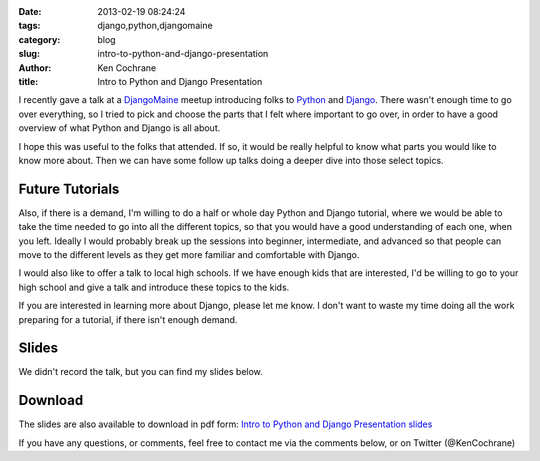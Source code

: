 :date: 2013-02-19 08:24:24
:tags: django,python,djangomaine
:category: blog
:slug: intro-to-python-and-django-presentation
:author: Ken Cochrane
:title: Intro to Python and Django Presentation

I recently gave a talk at a `DjangoMaine <http://www.DjangoMaine.com>`_ meetup introducing folks to `Python <http://python.org>`_ and `Django <http://www.djangoproject.com>`_. There wasn't enough time to go over everything, so I tried to pick and choose the parts that I felt where important to go over, in order to have a good overview of what Python and Django is all about. 

I hope this was useful to the folks that attended. If so, it would be really helpful to know what parts you would like to know more about. Then we can have some follow up talks doing a deeper dive into those select topics.

Future Tutorials
----------------
Also, if there is a demand, I'm willing to do a half or whole day Python and Django tutorial, where we would be able to take the time needed to go into all the different topics, so that you would have a good understanding of each one, when you left. Ideally I would probably break up the sessions into beginner, intermediate, and advanced so that people can move to the different levels as they get more familiar and comfortable with Django.

I would also like to offer a talk to local high schools. If we have enough kids that are interested, I'd be willing to go to your high school and give a talk and introduce these topics to the kids.

If you are interested in learning more about Django, please let me know. I don't want to waste my time doing all the work preparing for a tutorial, if there isn't enough demand.


Slides
------

We didn't record the talk, but you can find my slides below. 

.. html::
    <div style="width: 710px;height: 612px;" id="slides_container">
    <script async class="speakerdeck-embed" data-id="21c679705ccf0130a3061231381a97d7" data-ratio="1.2994923857868" src="//speakerdeck.com/assets/embed.js"></script>
    </div>

Download
--------

The slides are also available to download in pdf form: `Intro to Python and Django Presentation slides <https://speakerd.s3.amazonaws.com/presentations/21c679705ccf0130a3061231381a97d7/intro-to-python-django_v2.pdf>`_

If you have any questions, or comments, feel free to contact me via the comments below, or on Twitter (@KenCochrane)
